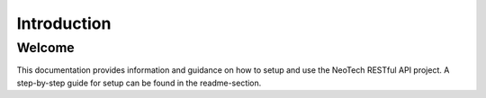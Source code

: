 ############
Introduction
############


*******
Welcome
*******

This documentation provides information and guidance on how to setup and use
the NeoTech RESTful API project. A step-by-step guide for setup can be found
in the readme-section.
